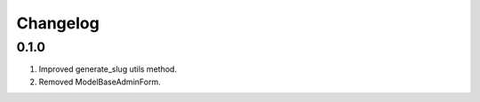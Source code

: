 Changelog
=========

0.1.0
-----

#. Improved generate_slug utils method.
#. Removed ModelBaseAdminForm.

